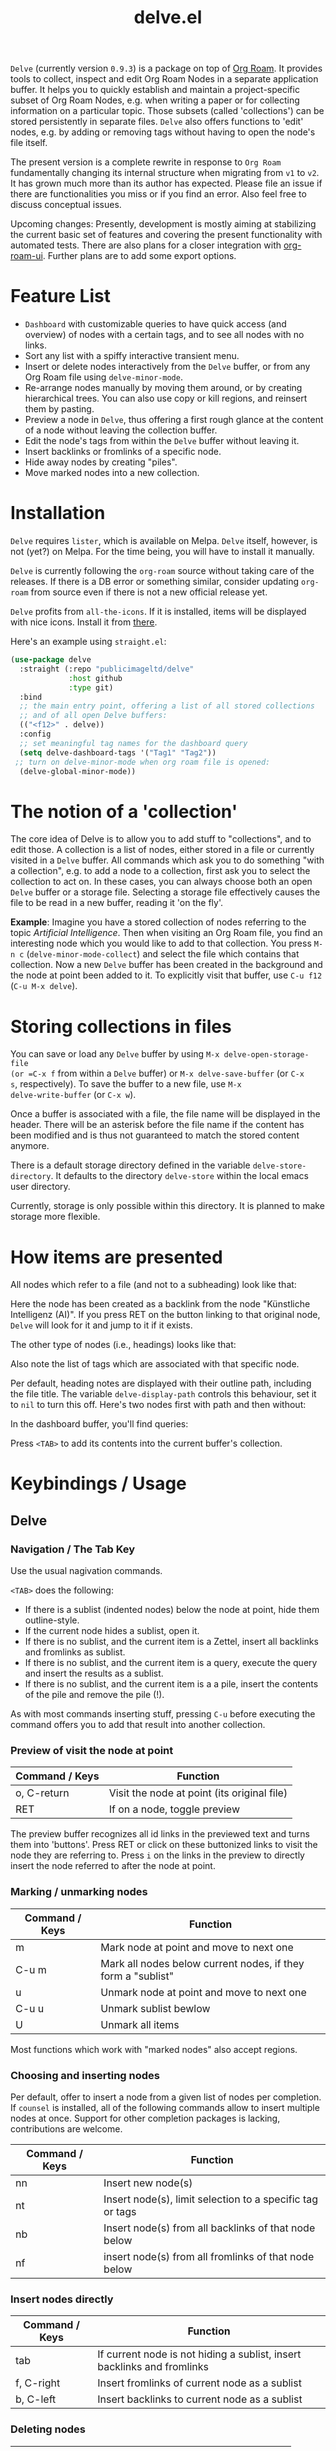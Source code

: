#+TITLE: delve.el

=Delve= (currently version =0.9.3=) is a package on top of [[https://github.com/org-roam/org-roam][Org Roam]]. It
provides tools to collect, inspect and edit Org Roam Nodes in a
separate application buffer. It helps you to quickly establish and
maintain a project-specific subset of Org Roam Nodes, e.g. when
writing a paper or for collecting information on a particular topic.
Those subsets (called 'collections') can be stored persistently in
separate files. =Delve= also offers functions to 'edit' nodes, e.g. by
adding or removing tags without having to open the node's file itself.

The present version is a complete rewrite in response to =Org Roam=
fundamentally changing its internal structure when migrating from =v1=
to =v2=. It has grown much more than its author has expected. Please
file an issue if there are functionalities you miss or if you find an
error. Also feel free to discuss conceptual issues. 

Upcoming changes: Presently, development is mostly aiming at
stabilizing the current basic set of features and covering the present
functionality with automated tests. There are also plans for a closer
integration with [[https://github.com/org-roam/org-roam-ui][org-roam-ui]]. Further plans are to add some export
options.

[[./screenshots/delve-intro-tour.gif]]

* Feature List

 - =Dashboard= with customizable queries to have quick access (and
   overview) of nodes with a certain tags, and to see all nodes with
   no links.
 - Sort any list with a spiffy interactive transient menu.
 - Insert or delete nodes interactively from the =Delve= buffer, or from
   any Org Roam file using =delve-minor-mode=.
 - Re-arrange nodes manually by moving them around, or by creating
   hierarchical trees. You can also use copy or kill regions, and
   reinsert them by pasting.
 - Preview a node in =Delve=, thus offering a first rough glance at the
   content of a node without leaving the collection buffer.
 - Edit the node's tags from within the =Delve= buffer without leaving it.
 - Insert backlinks or fromlinks of a specific node.
 - Hide away nodes by creating "piles".
 - Move marked nodes into a new collection.

* Installation

=Delve= requires =lister=, which is available on Melpa. =Delve= itself,
however, is not (yet?) on Melpa. For the time being, you will have to
install it manually.

=Delve= is currently following the =org-roam= source without taking care
of the releases. If there is a DB error or something similar, consider
updating =org-roam= from source even if there is not a new official
release yet.

=Delve= profits from =all-the-icons=. If it is installed, items will be
displayed with nice icons. Install it from [[https://github.com/domtronn/all-the-icons.el][there]].

Here's an example using =straight.el=:

#+begin_src emacs-lisp
  (use-package delve
    :straight (:repo "publicimageltd/delve"
               :host github
               :type git)
    :bind
    ;; the main entry point, offering a list of all stored collections
    ;; and of all open Delve buffers:
    (("<f12>" . delve))
    :config
    ;; set meaningful tag names for the dashboard query
    (setq delve-dashboard-tags '("Tag1" "Tag2"))
   ;; turn on delve-minor-mode when org roam file is opened:
    (delve-global-minor-mode))
#+end_src

* The notion of a 'collection'

The core idea of Delve is to allow you to add stuff to "collections",
and to edit those. A collection is a list of nodes, either stored in a
file or currently visited in a =Delve= buffer. All commands which ask
you to do something "with a collection", e.g. to add a node to a
collection, first ask you to select the collection to act on. In these
cases, you can always choose both an open =Delve= buffer or a
storage file. Selecting a storage file effectively causes the file to
be read in a new buffer, reading it 'on the fly'.

*Example*: Imagine you have a stored collection of nodes referring to
the topic /Artificial Intelligence/. Then when visiting an Org Roam
file, you find an interesting node which you would like to add to that
collection. You press =M-n c= (=delve-minor-mode-collect=) and select the
file which contains that collection. Now a new =Delve= buffer has been
created in the background and the node at point been added to it. To
explicitly visit that buffer, use =C-u f12= (=C-u M-x delve=).

* Storing collections in files

You can save or load any =Delve= buffer by using =M-x delve-open-storage-file
(or =C-x f= from within a =Delve= buffer) or =M-x delve-save-buffer= (or =C-x
s=, respectively). To save the buffer to a new file, use =M-x
delve-write-buffer= (or =C-x w=).

Once a buffer is associated with a file, the file name will be
displayed in the header. There will be an asterisk before the file
name if the content has been modified and is thus not guaranteed to
match the stored content anymore.

There is a default storage directory defined in the variable
=delve-store-directory=. It defaults to the directory =delve-store= within
the local emacs user directory.

Currently, storage is only possible within this directory. It is
planned to make storage more flexible.

* How items are presented

All nodes which refer to a file (and not to a subheading) look like that:

[[./screenshots/file-node-no-tags.png]]

Here the node has been created as a backlink from the node "Künstliche
Intelligenz (AI)". If you press RET on the button linking to that
original node, =Delve= will look for it and jump to it if it exists.

The other type of nodes (i.e., headings) looks like that:

[[./screenshots/heading-node-tags.png]]

Also note the list of tags which are associated with that specific node.

Per default, heading notes are displayed with their outline path,
including the file title. The variable =delve-display-path= controls
this behaviour, set it to =nil= to turn this off. Here's two nodes first
with path and then without:

[[./screenshots/node-with-and-without-path.png]]

In the dashboard buffer, you'll find queries:

[[./screenshots/query.png]]

Press =<TAB>= to add its contents into the current buffer's collection.

* Keybindings / Usage
** Delve
*** Navigation / The Tab Key

Use the usual nagivation commands.

=<TAB>= does the following:
 - If there is a sublist (indented nodes) below the node at point,
   hide them outline-style.
 - If the current node hides a sublist, open it.
 - If there is no sublist, and the current item is a Zettel, insert
   all backlinks and fromlinks as sublist.
 - If there is no sublist, and the current item is a query, execute
   the query and insert the results as a sublist.
 - If there is no sublist, and the current item is a a pile, insert
   the contents of the pile and remove the pile (!).

As with most commands inserting stuff, pressing =C-u= before executing
the command offers you to add that result into another collection.

*** Preview of visit the node at point

[[./screenshots/node-with-preview.png]]

| Command / Keys | Function                                     |
|----------------+----------------------------------------------|
| o, C-return    | Visit the node at point  (its original file) |
| RET            | If on a node, toggle preview                  |

The preview buffer recognizes all id links in the previewed text and
turns them into 'buttons'. Press RET or click on these buttonized
links to visit the node they are referring to. Press =i= on the links in
the preview to directly insert the node referred to after the node at
point.

*** Marking / unmarking nodes

| Command / Keys | Function                                                     |
|----------------+--------------------------------------------------------------|
| m              | Mark node at point and move to next one                      |
| C-u m          | Mark all nodes below current nodes, if they form a "sublist" |
| u              | Unmark node at point and move to next one                    |
| C-u u          | Unmark sublist bewlow                                        |
| U              | Unmark all items                                             |

Most functions which work with "marked nodes" also accept regions. 

*** Choosing and inserting nodes 

Per default, offer to insert a node from a given list of nodes per
completion. If =counsel= is installed, all of the following commands
allow to insert multiple nodes at once. Support for other completion
packages is lacking, contributions are welcome.

| Command / Keys | Function                                                  |
|----------------+-----------------------------------------------------------|
| nn             | Insert new node(s)                                        |
| nt             | Insert node(s), limit selection to a specific tag or tags |
| nb             | Insert node(s) from all backlinks of that node below      |
| nf             | insert node(s) from all fromlinks of that node below      |

*** Insert nodes directly

| Command / Keys | Function                                                                |
|----------------+-------------------------------------------------------------------------|
| tab            | If current node is not hiding a sublist, insert backlinks and fromlinks |
| f, C-right     | Insert fromlinks of current node as a sublist                           |
| b, C-left      | Insert backlinks to current node as a sublist                           |

*** Deleting nodes

| Command / Keys | Function                             |
|----------------+--------------------------------------|
| <delete>       | Delete marked nodes or node at point |

*** Copy and Paste

There is a rudimentary support of copy/paste. Use the usual commands
to copy the items within the active region into the kill ring, such as
=M-w=, or to copy and kill them (=C-w=). A string representing the
selected items is pushed onto the kill ring. The =yank= command (=M-y=) is
remapped to an internal function which interprets this string data and
inserts it at point.

There is currently no replacement for =yank-pop=.

*** Refresh / Update

| Command / Keys | Function                                           |
|----------------+----------------------------------------------------|
| g              | Update all nodes marked as "out of sync" (with a star) |
| C-u g          | Force update of marked nodes or node at point |

*** Piling Zettel

Like on any good real desktop, you can pile the Zettels:

| Command / Keys | Function                                        |
|----------------+-------------------------------------------------|
| m, u           | Mark or unmark first the nodes you want to pils |
| p              | Then create a pile                              |
| i              | Insert contents of pile and remove the pile     |

If you press =p= while the region is active, pile the nodes in that
region.

To insert a pile, either press =<TAB>= or =i=.

*** Insert headings
Use =h= to insert a heading. A heading is just a simple text item which
you can use to internally structure your nodes.
*** Remote Editing of Org Roam Nodes 

| Command / Keys | Function               |
|----------------+------------------------|
| +              | Add tag(s) remotely    |
| -              | Remove tag(s) remotely |

Remote editing either applies to all marked nodes and the nodes in the
currently active region, or, if nothing is marked, to the node at
point.

If editing multiple nodes, you can choose between all tags which are
present in all nodes (union of sets). Attempts to remove a tag in a node
which does not have this tag is silently skipped.

Press =g= to refresh after editing.

*** Sorting
The key =s= gives access to some sorting commands, which are presented
as a transient menu. Sorting (or reversing) applies to the current
sublist at point. If there is no sublist, the whole list is sorted.


** Delve Minor Mode

If you enable the =delve-global-minor-mode=, a =delve-minor-mode= will be
locally enabled when visting an Org Roam file. This binds some keys
which facilitate 'collecting' stuff. All keys are on a prefix map
which defaults to =M-n=. You can change the bindings by just setting
the prefix map:

#+begin_src emacs-lisp
  ;; set this /before/ loading Delve!, e.g. in the :init section of a
  ;; use-package declaration:
    (setq delve-minor-mode-prefix-key (kbd "C-c d"))
#+end_src

| Command / Keys | Function                                                     |
|----------------+--------------------------------------------------------------|
| M-n .          | Create ID link for the current heading                       |
| M-n +          | Add tag to the heading at point                              |
| M-n -          | Remove tag from the heading at point                         |
| M-n c          | Add node at point to a Delve collection                      |
| M-n a          | Add all nodes of current Org Roam file to a Delve collection |
| M-n f          | Find the node at point in currently open Delve buffers       |

It is planned to enable the collection keys also in =Org Roam Mode=
buffers (TODO).

* Customizations

: delve-dashboard-tags 

List of strings (or of lists of strings), from which the initial
Dashboard queries are built. E.g., with the setting =(setq
delve-dashboard-tags '("relevant"))=; the Dashboard will have a query
for all Delve nodes tagged with the tag =relevant=.

* Upcoming 

This is a list of stuff I intend to add (soonish):

 - Save all stores with suffix '.delve'.
 - Do not restrict storage to one directory; use list of directories instead.
 - +Remote editing on all marked lists.+
 - Make minor mode collection functions also work in org roam mode buffer.
 - +Add 'modified' flag and show it in the header.+
 - Add sorting according to title and mtime.

* Changelog

** Current 

  - Rudimentary copy/paste
  - Sorting

** 0.9.3

 - Refactor collecting nodes from outside Delve.
 - For non-file nodes, display the outline path. Depends now on Org
   Roam with DB 18 (merged in Nov., 10th, 21).
 - Introduce new item type "Heading" (key =h=)
 - Allow remote editing (add, remove tags) of multiple items.
 - Mark list as "modified" if items are deleted, inserted or updated.
   Storing the list removes that flag.
 - Somewhere in between is 0.9.2, I forgot to update all version
   numbers in all files. 

** 0.9 
Complete rewrite; now based on Org Roam =v2=.
